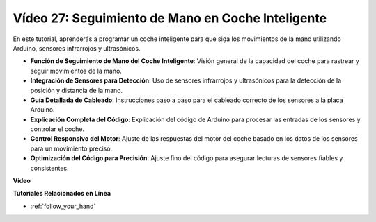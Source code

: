 Vídeo 27: Seguimiento de Mano en Coche Inteligente
======================================================

En este tutorial, aprenderás a programar un coche inteligente para que siga los movimientos de la mano utilizando Arduino, sensores infrarrojos y ultrasónicos.

* **Función de Seguimiento de Mano del Coche Inteligente**: Visión general de la capacidad del coche para rastrear y seguir movimientos de la mano.
* **Integración de Sensores para Detección**: Uso de sensores infrarrojos y ultrasónicos para la detección de la posición y distancia de la mano.
* **Guía Detallada de Cableado**: Instrucciones paso a paso para el cableado correcto de los sensores a la placa Arduino.
* **Explicación Completa del Código**: Explicación del código de Arduino para procesar las entradas de los sensores y controlar el coche.
* **Control Responsivo del Motor**: Ajuste de las respuestas del motor del coche basado en los datos de los sensores para un movimiento preciso.
* **Optimización del Código para Precisión**: Ajuste fino del código para asegurar lecturas de sensores fiables y consistentes.

**Vídeo**

.. raw:: html

    <iframe width="600" height="400" src="https://www.youtube.com/embed/mcbJlE7-8ro?si=HBD7VbMQaIhGdKko" title="YouTube video player" frameborder="0" allow="accelerometer; autoplay; clipboard-write; encrypted-media; gyroscope; picture-in-picture; web-share" allowfullscreen></iframe>

    <br/><br/>

**Tutoriales Relacionados en Línea**

* :ref:`follow_your_hand`